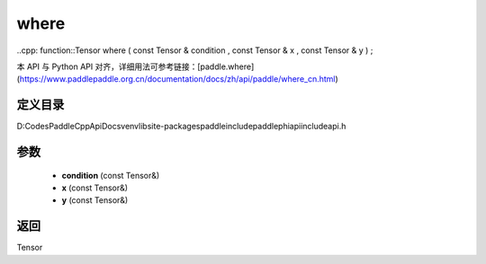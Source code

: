 .. _cn_api_paddle_experimental_where:

where
-------------------------------

..cpp: function::Tensor where ( const Tensor & condition , const Tensor & x , const Tensor & y ) ;


本 API 与 Python API 对齐，详细用法可参考链接：[paddle.where](https://www.paddlepaddle.org.cn/documentation/docs/zh/api/paddle/where_cn.html)

定义目录
:::::::::::::::::::::
D:\Codes\PaddleCppApiDocs\venv\lib\site-packages\paddle\include\paddle\phi\api\include\api.h

参数
:::::::::::::::::::::
	- **condition** (const Tensor&)
	- **x** (const Tensor&)
	- **y** (const Tensor&)

返回
:::::::::::::::::::::
Tensor
